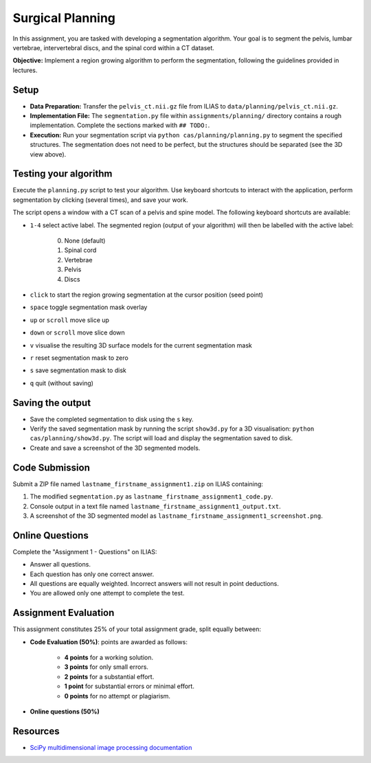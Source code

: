 Surgical Planning
=================

In this assignment, you are tasked with developing a segmentation algorithm. Your goal is to segment the pelvis, lumbar vertebrae, intervertebral discs, and the spinal cord within a CT dataset.

**Objective:** Implement a region growing algorithm to perform the segmentation, following the guidelines provided in lectures.

.. image:: img/result-assignment1.png
   :scale: 50%
   :align: center


Setup
-----

- **Data Preparation:** Transfer the ``pelvis_ct.nii.gz`` file from ILIAS to ``data/planning/pelvis_ct.nii.gz``.
- **Implementation File:** The ``segmentation.py`` file within ``assignments/planning/`` directory contains a rough implementation. Complete the sections marked with ``## TODO:``.

  .. include:: ../assignments/planning/segmentation.py
     :start-line: 5
     :literal:
     :code: python

- **Execution:** Run your segmentation script via ``python cas/planning/planning.py`` to segment the specified structures. The segmentation does not need to be perfect, but the structures should be separated (see the 3D view above).


Testing your algorithm
----------------------

Execute the ``planning.py`` script to test your algorithm. Use keyboard shortcuts to interact with the application, perform segmentation by clicking (several times), and save your work.

The script opens a window with a CT scan of a pelvis and spine model. The following keyboard shortcuts are available:

- ``1-4`` select active label. The segmented region (output of your algorithm) will then be labelled with the active label:

   0. None (default)
   1. Spinal cord
   2. Vertebrae
   3. Pelvis
   4. Discs

- ``click`` to start the region growing segmentation at the cursor position (seed point)
- ``space`` toggle segmentation mask overlay
- ``up`` or ``scroll`` move slice up
- ``down`` or ``scroll`` move slice down
- ``v`` visualise the resulting 3D surface models for the current segmentation mask
- ``r`` reset segmentation mask to zero
- ``s`` save segmentation mask to disk
- ``q`` quit (without saving)


Saving the output
-----------------

- Save the completed segmentation to disk using the ``s`` key.
- Verify the saved segmentation mask by running the script ``show3d.py`` for a 3D visualisation: ``python cas/planning/show3d.py``. The script will load and display the segmentation saved to disk.
- Create and save a screenshot of the 3D segmented models.


Code Submission
---------------

Submit a ZIP file named ``lastname_firstname_assignment1.zip`` on ILIAS containing:

#. The modified ``segmentation.py`` as ``lastname_firstname_assignment1_code.py``.
#. Console output in a text file named ``lastname_firstname_assignment1_output.txt``.
#. A screenshot of the 3D segmented model as ``lastname_firstname_assignment1_screenshot.png``.


Online Questions
----------------

Complete the "Assignment 1 - Questions" on ILIAS:

- Answer all questions.
- Each question has only one correct answer.
- All questions are equally weighted. Incorrect answers will not result in point deductions.
- You are allowed only one attempt to complete the test.


Assignment Evaluation
---------------------

This assignment constitutes 25% of your total assignment grade, split equally between:

- **Code Evaluation (50%)**: points are awarded as follows:

   - **4 points** for a working solution.
   - **3 points** for only small errors.
   - **2 points** for a substantial effort.
   - **1 point** for substantial errors or minimal effort.
   - **0 points** for no attempt or plagiarism.

- **Online questions (50%)**


Resources
---------

- `SciPy multidimensional image processing documentation <https://docs.scipy.org/doc/scipy/reference/ndimage.html>`_

